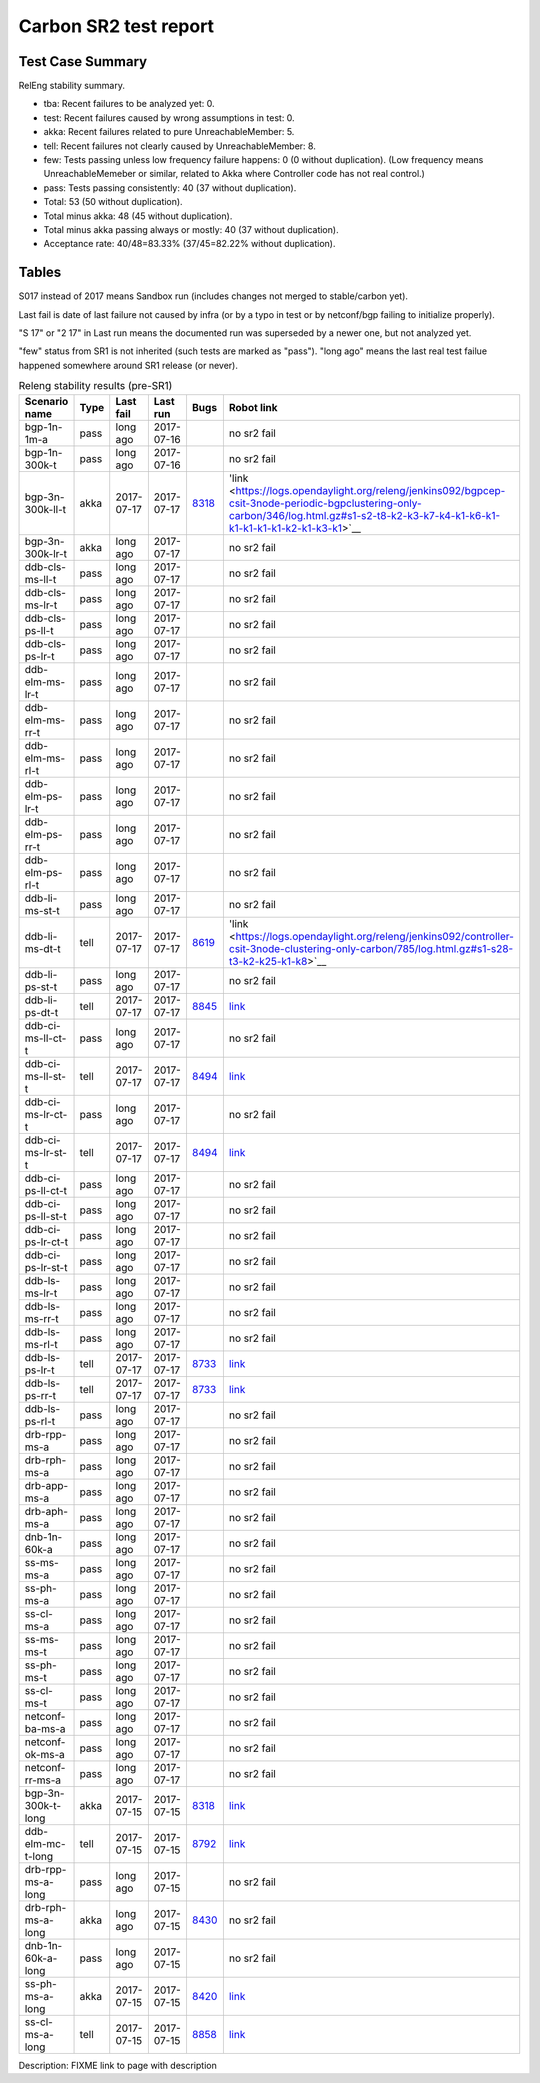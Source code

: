 
Carbon SR2 test report
^^^^^^^^^^^^^^^^^^^^^^

Test Case Summary
-----------------

RelEng stability summary.

+ tba: Recent failures to be analyzed yet: 0.
+ test: Recent failures caused by wrong assumptions in test: 0.
+ akka: Recent failures related to pure UnreachableMember: 5.
+ tell: Recent failures not clearly caused by UnreachableMember: 8.
+ few: Tests passing unless low frequency failure happens: 0 (0 without duplication).
  (Low frequency means UnreachableMemeber or similar,
  related to Akka where Controller code has not real control.)
+ pass: Tests passing consistently: 40 (37 without duplication).
+ Total: 53 (50 without duplication).
+ Total minus akka: 48 (45 without duplication).
+ Total minus akka passing always or mostly: 40 (37 without duplication).
+ Acceptance rate: 40/48=83.33% (37/45=82.22% without duplication).

Tables
------

S017 instead of 2017 means Sandbox run (includes changes not merged to stable/carbon yet).

Last fail is date of last failure not caused by infra
(or by a typo in test or by netconf/bgp failing to initialize properly).

"S 17" or "2 17" in Last run means the documented run was superseded by a newer one, but not analyzed yet.

"few" status from SR1 is not inherited (such tests are marked as "pass").
"long ago" means the last real test failue happened somewhere around SR1 release (or never).

.. table:: Releng stability results (pre-SR1)
   :widths: 30,10,20,20,10,10

   ==================  =====  ==========  ==========  =============================================================  ==========
   Scenario name       Type   Last fail   Last run    Bugs                                                           Robot link
   ==================  =====  ==========  ==========  =============================================================  ==========
   bgp-1n-1m-a         pass   long ago    2017-07-16                                                                 no sr2 fail
   bgp-1n-300k-t       pass   long ago    2017-07-16                                                                 no sr2 fail
   bgp-3n-300k-ll-t    akka   2017-07-17  2017-07-17  `8318 <https://bugs.opendaylight.org/show_bug.cgi?id=8318>`__  'link <https://logs.opendaylight.org/releng/jenkins092/bgpcep-csit-3node-periodic-bgpclustering-only-carbon/346/log.html.gz#s1-s2-t8-k2-k3-k7-k4-k1-k6-k1-k1-k1-k1-k1-k2-k1-k3-k1>`__
   bgp-3n-300k-lr-t    akka   long ago    2017-07-17                                                                 no sr2 fail
   ddb-cls-ms-ll-t     pass   long ago    2017-07-17                                                                 no sr2 fail
   ddb-cls-ms-lr-t     pass   long ago    2017-07-17                                                                 no sr2 fail
   ddb-cls-ps-ll-t     pass   long ago    2017-07-17                                                                 no sr2 fail
   ddb-cls-ps-lr-t     pass   long ago    2017-07-17                                                                 no sr2 fail
   ddb-elm-ms-lr-t     pass   long ago    2017-07-17                                                                 no sr2 fail
   ddb-elm-ms-rr-t     pass   long ago    2017-07-17                                                                 no sr2 fail
   ddb-elm-ms-rl-t     pass   long ago    2017-07-17                                                                 no sr2 fail
   ddb-elm-ps-lr-t     pass   long ago    2017-07-17                                                                 no sr2 fail
   ddb-elm-ps-rr-t     pass   long ago    2017-07-17                                                                 no sr2 fail
   ddb-elm-ps-rl-t     pass   long ago    2017-07-17                                                                 no sr2 fail
   ddb-li-ms-st-t      pass   long ago    2017-07-17                                                                 no sr2 fail
   ddb-li-ms-dt-t      tell   2017-07-17  2017-07-17  `8619 <https://bugs.opendaylight.org/show_bug.cgi?id=8619>`__  'link <https://logs.opendaylight.org/releng/jenkins092/controller-csit-3node-clustering-only-carbon/785/log.html.gz#s1-s28-t3-k2-k25-k1-k8>`__
   ddb-li-ps-st-t      pass   long ago    2017-07-17                                                                 no sr2 fail
   ddb-li-ps-dt-t      tell   2017-07-17  2017-07-17  `8845 <https://bugs.opendaylight.org/show_bug.cgi?id=8845>`__  `link <https://logs.opendaylight.org/releng/jenkins092/controller-csit-3node-clustering-only-carbon/785/log.html.gz#s1-s30-t3-k2-k25-k1-k8>`__
   ddb-ci-ms-ll-ct-t   pass   long ago    2017-07-17                                                                 no sr2 fail
   ddb-ci-ms-ll-st-t   tell   2017-07-17  2017-07-17  `8494 <https://bugs.opendaylight.org/show_bug.cgi?id=8494>`__  `link <https://logs.opendaylight.org/releng/jenkins092/controller-csit-3node-clustering-only-carbon/785/log.html.gz#s1-s32-t3-k2-k16-k1-k1>`__
   ddb-ci-ms-lr-ct-t   pass   long ago    2017-07-17                                                                 no sr2 fail
   ddb-ci-ms-lr-st-t   tell   2017-07-17  2017-07-17  `8494 <https://bugs.opendaylight.org/show_bug.cgi?id=8494>`__  `link <https://logs.opendaylight.org/releng/jenkins092/controller-csit-3node-clustering-only-carbon/785/log.html.gz#s1-s32-t7-k2-k16-k1-k1>`__
   ddb-ci-ps-ll-ct-t   pass   long ago    2017-07-17                                                                 no sr2 fail
   ddb-ci-ps-ll-st-t   pass   long ago    2017-07-17                                                                 no sr2 fail
   ddb-ci-ps-lr-ct-t   pass   long ago    2017-07-17                                                                 no sr2 fail
   ddb-ci-ps-lr-st-t   pass   long ago    2017-07-17                                                                 no sr2 fail
   ddb-ls-ms-lr-t      pass   long ago    2017-07-17                                                                 no sr2 fail
   ddb-ls-ms-rr-t      pass   long ago    2017-07-17                                                                 no sr2 fail
   ddb-ls-ms-rl-t      pass   long ago    2017-07-17                                                                 no sr2 fail
   ddb-ls-ps-lr-t      tell   2017-07-17  2017-07-17  `8733 <https://bugs.opendaylight.org/show_bug.cgi?id=8733>`__  `link <https://logs.opendaylight.org/releng/jenkins092/controller-csit-3node-clustering-only-carbon/785/log.html.gz#s1-s38-t1-k2-k14-k2-k1-k4-k7-k1>`__
   ddb-ls-ps-rr-t      tell   2017-07-17  2017-07-17  `8733 <https://bugs.opendaylight.org/show_bug.cgi?id=8733>`__  `link <https://logs.opendaylight.org/releng/jenkins092/controller-csit-3node-clustering-only-carbon/785/log.html.gz#s1-s38-t3-k2-k14-k2-k1-k4-k7-k1>`__
   ddb-ls-ps-rl-t      pass   long ago    2017-07-17                                                                 no sr2 fail
   drb-rpp-ms-a        pass   long ago    2017-07-17                                                                 no sr2 fail
   drb-rph-ms-a        pass   long ago    2017-07-17                                                                 no sr2 fail
   drb-app-ms-a        pass   long ago    2017-07-17                                                                 no sr2 fail
   drb-aph-ms-a        pass   long ago    2017-07-17                                                                 no sr2 fail
   dnb-1n-60k-a        pass   long ago    2017-07-17                                                                 no sr2 fail
   ss-ms-ms-a          pass   long ago    2017-07-17                                                                 no sr2 fail
   ss-ph-ms-a          pass   long ago    2017-07-17                                                                 no sr2 fail
   ss-cl-ms-a          pass   long ago    2017-07-17                                                                 no sr2 fail
   ss-ms-ms-t          pass   long ago    2017-07-17                                                                 no sr2 fail
   ss-ph-ms-t          pass   long ago    2017-07-17                                                                 no sr2 fail
   ss-cl-ms-t          pass   long ago    2017-07-17                                                                 no sr2 fail
   netconf-ba-ms-a     pass   long ago    2017-07-17                                                                 no sr2 fail
   netconf-ok-ms-a     pass   long ago    2017-07-17                                                                 no sr2 fail
   netconf-rr-ms-a     pass   long ago    2017-07-17                                                                 no sr2 fail
   bgp-3n-300k-t-long  akka   2017-07-15  2017-07-15  `8318 <https://bugs.opendaylight.org/show_bug.cgi?id=8318>`__  `link <https://logs.opendaylight.org/releng/jenkins092/bgpcep-csit-3node-bgpclustering-longevity-only-carbon/12/log.html.gz#s1-s2-t1-k10-k1-k1-k1-k1-k1-k1-k1-k1-k1-k2-k2-k3-k7-k2-k1-k6-k1-k1-k1-k1-k1-k2-k1-k1-k2-k2-k2-k1-k6-k1-k2-k1>`__
   ddb-elm-mc-t-long   tell   2017-07-15  2017-07-15  `8792 <https://bugs.opendaylight.org/show_bug.cgi?id=8792>`__  `link <https://logs.opendaylight.org/releng/jenkins092/controller-csit-3node-ddb-expl-lead-movement-longevity-only-carbon/15/log.html.gz#s1-s2-t1-k2-k1-k1-k1-k1-k1-k1-k2-k1-k1-k2-k10>`__
   drb-rpp-ms-a-long   pass   long ago    2017-07-15                                                                 no sr2 fail
   drb-rph-ms-a-long   akka   long ago    2017-07-15  `8430 <https://bugs.opendaylight.org/show_bug.cgi?id=8430>`__  no sr2 fail
   dnb-1n-60k-a-long   pass   long ago    2017-07-15                                                                 no sr2 fail
   ss-ph-ms-a-long     akka   2017-07-15  2017-07-15  `8420 <https://bugs.opendaylight.org/show_bug.cgi?id=8420>`__  `link <https://logs.opendaylight.org/releng/jenkins092/controller-csit-3node-cs-partnheal-longevity-only-carbon/16/log.html.gz#s1-s2-t1-k3-k1-k1-k1-k1-k1-k1-k1-k1-k1-k7-k3-k1-k2>`__
   ss-cl-ms-a-long     tell   2017-07-15  2017-07-15  `8858 <https://bugs.opendaylight.org/show_bug.cgi?id=8858>`__  `link <https://logs.opendaylight.org/releng/jenkins092/controller-csit-3node-cs-chasing-leader-longevity-only-carbon/13/log.html.gz#s1-s2-t3-k3-k2-k1-k1-k2-k1-k4-k7-k1>`__
   ==================  =====  ==========  ==========  =============================================================  ==========

Description: FIXME link to page with description
